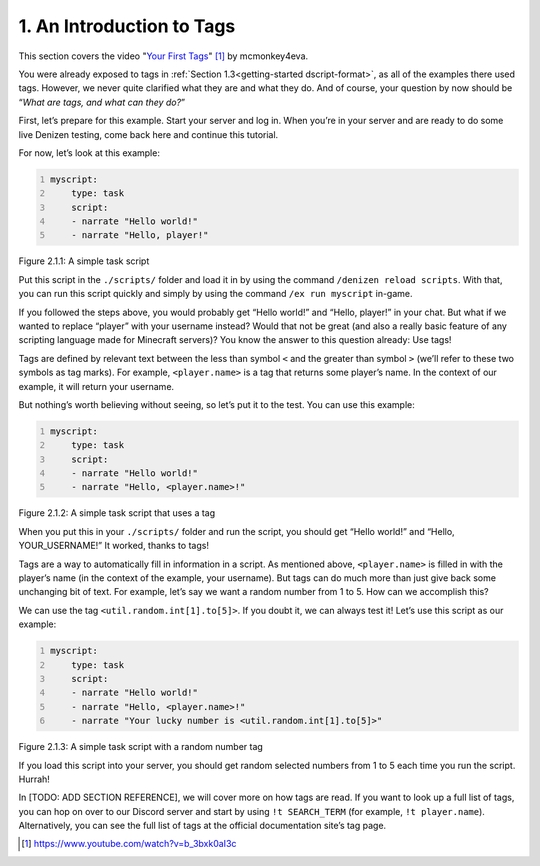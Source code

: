 .. _basics-of-scripting an-introduction-to-tags:

==========================
1. An Introduction to Tags
==========================

This section covers the video "`Your First Tags
<https://www.youtube.com/watch?v=b_3bxk0aI3c>`_" [#]_ by mcmonkey4eva.

You were already exposed to tags in :ref:`Section 1.3<getting-started
dscript-format>`, as all of the examples there used tags. However, we never
quite clarified what they are and what they do. And of course, your question by
now should be “*What are tags, and what can they do?*”

First, let’s prepare for this example. Start your server and log in. When you’re
in your server and are ready to do some live Denizen testing, come back here and
continue this tutorial.

For now, let’s look at this example:

.. code:: yaml
  :name: figure2_1_1
  :number-lines:

  myscript:
      type: task
      script:
      - narrate "Hello world!"
      - narrate "Hello, player!"

.. rst-class:: figurecaption

Figure 2.1.1: A simple task script

Put this script in the ``./scripts/`` folder and load it in by using the command
``/denizen reload scripts``. With that, you can run this script quickly and
simply by using the command ``/ex run myscript`` in-game.

If you followed the steps above, you would probably get “Hello world!” and
“Hello, player!” in your chat. But what if we wanted to replace “player” with
your username instead? Would that not be great (and also a really basic feature
of any scripting language made for Minecraft servers)? You know the answer to
this question already: Use tags!

Tags are defined by relevant text between the less than symbol ``<`` and the
greater than symbol ``>`` (we’ll refer to these two symbols as tag marks). For
example, ``<player.name>`` is a tag that returns some player’s name. In the
context of our example, it will return your username.

But nothing’s worth believing without seeing, so let’s put it to the test. You
can use this example:

.. code:: yaml
  :name: figure2_1_2
  :number-lines:

  myscript:
      type: task
      script:
      - narrate "Hello world!"
      - narrate "Hello, <player.name>!"

.. rst-class:: figurecaption

Figure 2.1.2: A simple task script that uses a tag

When you put this in your ``./scripts/`` folder and run the script, you should
get “Hello world!” and “Hello, YOUR_USERNAME!” It worked, thanks to tags!

Tags are a way to automatically fill in information in a script. As mentioned
above, ``<player.name>`` is filled in with the player’s name (in the context of
the example, your username). But tags can do much more than just give back some
unchanging bit of text. For example, let’s say we want a random number from 1 to
5. How can we accomplish this?

We can use the tag ``<util.random.int[1].to[5]>``. If you doubt it, we can
always test it! Let’s use this script as our example:

.. code:: yaml
  :name: figure2_1_3
  :number-lines:

  myscript:
      type: task
      script:
      - narrate "Hello world!"
      - narrate "Hello, <player.name>!"
      - narrate "Your lucky number is <util.random.int[1].to[5]>"

.. rst-class:: figurecaption

Figure 2.1.3: A simple task script with a random number tag

If you load this script into your server, you should get random selected numbers
from 1 to 5 each time you run the script. Hurrah!

In [TODO: ADD SECTION REFERENCE], we will cover more on how tags are read. If
you want to look up a full list of tags, you can hop on over to our Discord
server and start by using ``!t SEARCH_TERM`` (for example, ``!t player.name``).
Alternatively, you can see the full list of tags at the official documentation
site’s tag page.

.. [#] https://www.youtube.com/watch?v=b_3bxk0aI3c
